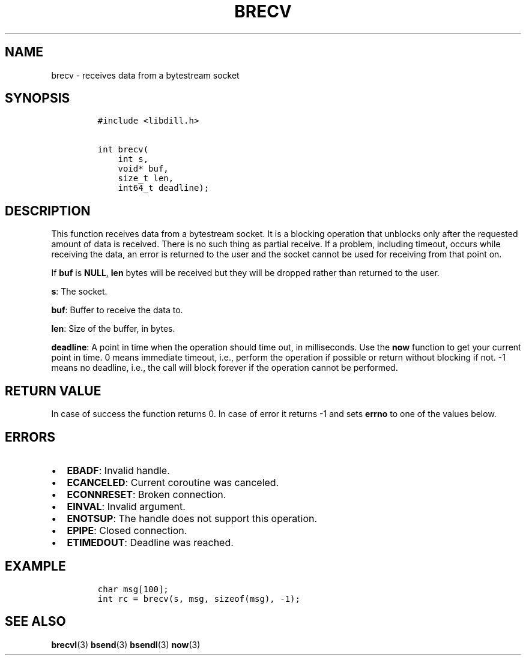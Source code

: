 .\" Automatically generated by Pandoc 1.19.2.1
.\"
.TH "BRECV" "3" "" "libdill" "libdill Library Functions"
.hy
.SH NAME
.PP
brecv \- receives data from a bytestream socket
.SH SYNOPSIS
.IP
.nf
\f[C]
#include\ <libdill.h>

int\ brecv(
\ \ \ \ int\ s,
\ \ \ \ void*\ buf,
\ \ \ \ size_t\ len,
\ \ \ \ int64_t\ deadline);
\f[]
.fi
.SH DESCRIPTION
.PP
This function receives data from a bytestream socket.
It is a blocking operation that unblocks only after the requested amount
of data is received.
There is no such thing as partial receive.
If a problem, including timeout, occurs while receiving the data, an
error is returned to the user and the socket cannot be used for
receiving from that point on.
.PP
If \f[B]buf\f[] is \f[B]NULL\f[], \f[B]len\f[] bytes will be received
but they will be dropped rather than returned to the user.
.PP
\f[B]s\f[]: The socket.
.PP
\f[B]buf\f[]: Buffer to receive the data to.
.PP
\f[B]len\f[]: Size of the buffer, in bytes.
.PP
\f[B]deadline\f[]: A point in time when the operation should time out,
in milliseconds.
Use the \f[B]now\f[] function to get your current point in time.
0 means immediate timeout, i.e., perform the operation if possible or
return without blocking if not.
\-1 means no deadline, i.e., the call will block forever if the
operation cannot be performed.
.SH RETURN VALUE
.PP
In case of success the function returns 0.
In case of error it returns \-1 and sets \f[B]errno\f[] to one of the
values below.
.SH ERRORS
.IP \[bu] 2
\f[B]EBADF\f[]: Invalid handle.
.IP \[bu] 2
\f[B]ECANCELED\f[]: Current coroutine was canceled.
.IP \[bu] 2
\f[B]ECONNRESET\f[]: Broken connection.
.IP \[bu] 2
\f[B]EINVAL\f[]: Invalid argument.
.IP \[bu] 2
\f[B]ENOTSUP\f[]: The handle does not support this operation.
.IP \[bu] 2
\f[B]EPIPE\f[]: Closed connection.
.IP \[bu] 2
\f[B]ETIMEDOUT\f[]: Deadline was reached.
.SH EXAMPLE
.IP
.nf
\f[C]
char\ msg[100];
int\ rc\ =\ brecv(s,\ msg,\ sizeof(msg),\ \-1);
\f[]
.fi
.SH SEE ALSO
.PP
\f[B]brecvl\f[](3) \f[B]bsend\f[](3) \f[B]bsendl\f[](3) \f[B]now\f[](3)
